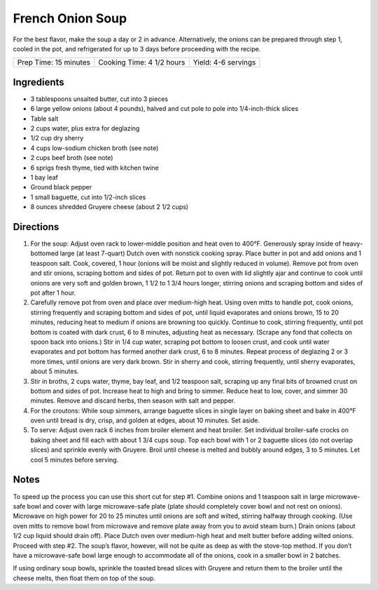 French Onion Soup
=================

For the best flavor, make the soup a day or 2 in advance. Alternatively,
the onions can be prepared through step 1, cooled in the pot, and
refrigerated for up to 3 days before proceeding with the recipe.

+-----------------------+---------------------------+---------------------+
| Prep Time: 15 minutes | Cooking Time: 4 1/2 hours | Yield: 4-6 servings |
+-----------------------+---------------------------+---------------------+


Ingredients
-----------

-  3 tablespoons unsalted butter, cut into 3 pieces
-  6 large yellow onions (about 4 pounds), halved and cut pole to pole
   into 1/4-inch-thick slices
-  Table salt
-  2 cups water, plus extra for deglazing
-  1/2 cup dry sherry
-  4 cups low-sodium chicken broth (see note)
-  2 cups beef broth (see note)
-  6 sprigs fresh thyme, tied with kitchen twine
-  1 bay leaf
-  Ground black pepper
-  1 small baguette, cut into 1/2-inch slices
-  8 ounces shredded Gruyere cheese (about 2 1/2 cups)

Directions
----------

1. For the soup: Adjust oven rack to lower-middle position and heat oven
   to 400°F. Generously spray inside of heavy-bottomed large (at least
   7-quart) Dutch oven with nonstick cooking spray. Place butter in pot
   and add onions and 1 teaspoon salt. Cook, covered, 1 hour (onions
   will be moist and slightly reduced in volume). Remove pot from oven
   and stir onions, scraping bottom and sides of pot. Return pot to oven
   with lid slightly ajar and continue to cook until onions are very
   soft and golden brown, 1 1/2 to 1 3/4 hours longer, stirring onions
   and scraping bottom and sides of pot after 1 hour.
2. Carefully remove pot from oven and place over medium-high heat. Using
   oven mitts to handle pot, cook onions, stirring frequently and
   scraping bottom and sides of pot, until liquid evaporates and onions
   brown, 15 to 20 minutes, reducing heat to medium if onions are
   browning too quickly. Continue to cook, stirring frequently, until
   pot bottom is coated with dark crust, 6 to 8 minutes, adjusting heat
   as necessary. (Scrape any fond that collects on spoon back into
   onions.) Stir in 1/4 cup water, scraping pot bottom to loosen crust,
   and cook until water evaporates and pot bottom has formed another
   dark crust, 6 to 8 minutes. Repeat process of deglazing 2 or 3 more
   times, until onions are very dark brown. Stir in sherry and cook,
   stirring frequently, until sherry evaporates, about 5 minutes.
3. Stir in broths, 2 cups water, thyme, bay leaf, and 1/2 teaspoon salt,
   scraping up any final bits of browned crust on bottom and sides of
   pot. Increase heat to high and bring to simmer. Reduce heat to low,
   cover, and simmer 30 minutes. Remove and discard herbs, then season
   with salt and pepper.
4. For the croutons: While soup simmers, arrange baguette slices in
   single layer on baking sheet and bake in 400°F oven until bread is
   dry, crisp, and golden at edges, about 10 minutes. Set aside.
5. To serve: Adjust oven rack 6 inches from broiler element and heat
   broiler. Set individual broiler-safe crocks on baking sheet and fill
   each with about 1 3/4 cups soup. Top each bowl with 1 or 2 baguette
   slices (do not overlap slices) and sprinkle evenly with Gruyere.
   Broil until cheese is melted and bubbly around edges, 3 to 5 minutes.
   Let cool 5 minutes before serving.


Notes
-----

To speed up the process you can use this short cut for step #1. Combine
onions and 1 teaspoon salt in large microwave-safe bowl and cover with
large microwave-safe plate (plate should completely cover bowl and not
rest on onions). Microwave on high power for 20 to 25 minutes until
onions are soft and wilted, stirring halfway through cooking. (Use oven
mitts to remove bowl from microwave and remove plate away from you to
avoid steam burn.) Drain onions (about 1/2 cup liquid should drain off).
Place Dutch oven over medium-high heat and melt butter before adding
wilted onions. Proceed with step #2. The soup’s flavor, however, will
not be quite as deep as with the stove-top method. If you don’t have a
microwave-safe bowl large enough to accommodate all of the onions, cook
in a smaller bowl in 2 batches.

If using ordinary soup bowls, sprinkle the toasted bread slices with
Gruyere and return them to the broiler until the cheese melts, then
float them on top of the soup.

